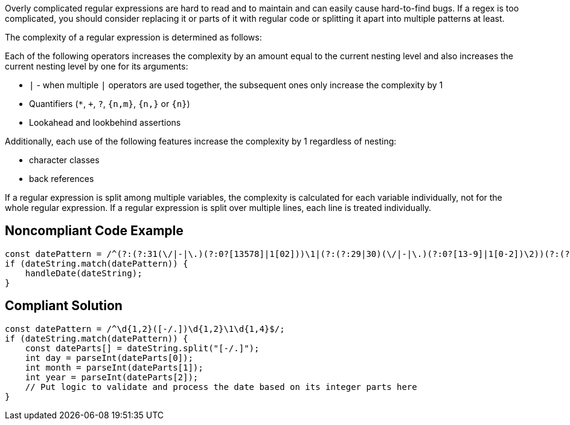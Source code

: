 Overly complicated regular expressions are hard to read and to maintain and can easily cause hard-to-find bugs. If a regex is too complicated, you should consider replacing it or parts of it with regular code or splitting it apart into multiple patterns at least.


The complexity of a regular expression is determined as follows:


Each of the following operators increases the complexity by an amount equal to the current nesting level and also increases the current nesting level by one for its arguments:


* ``++|++`` - when multiple ``++|++`` operators are used together, the subsequent ones only increase the complexity by 1
* Quantifiers (``++*++``, ``+``, ``++?++``, ``++{n,m}++``, ``++{n,}++`` or ``++{n}++``)
* Lookahead and lookbehind assertions

Additionally, each use of the following features increase the complexity by 1 regardless of nesting:


* character classes
* back references

If a regular expression is split among multiple variables, the complexity is calculated for each variable individually, not for the whole regular expression. If a regular expression is split over multiple lines, each line is treated individually.


== Noncompliant Code Example

----
const datePattern = /^(?:(?:31(\/|-|\.)(?:0?[13578]|1[02]))\1|(?:(?:29|30)(\/|-|\.)(?:0?[13-9]|1[0-2])\2))(?:(?:1[6-9]|[2-9]\d)?\d{2})$|^(?:29(\/|-|\.)0?2\3(?:(?:(?:1[6-9]|[2-9]\d)?(?:0[48]|[2468][048]|[13579][26])|(?:(?:16|[2468][048]|[3579][26])00))))$|^(?:0?[1-9]|1\d|2[0-8])(\/|-|\.)(?:(?:0?[1-9])|(?:1[0-2]))\4(?:(?:1[6-9]|[2-9]\d)?\d{2})$/;
if (dateString.match(datePattern)) {
    handleDate(dateString);
}
----


== Compliant Solution

----
const datePattern = /^\d{1,2}([-/.])\d{1,2}\1\d{1,4}$/;
if (dateString.match(datePattern)) {
    const dateParts[] = dateString.split("[-/.]");
    int day = parseInt(dateParts[0]);
    int month = parseInt(dateParts[1]);
    int year = parseInt(dateParts[2]);
    // Put logic to validate and process the date based on its integer parts here
}
----
